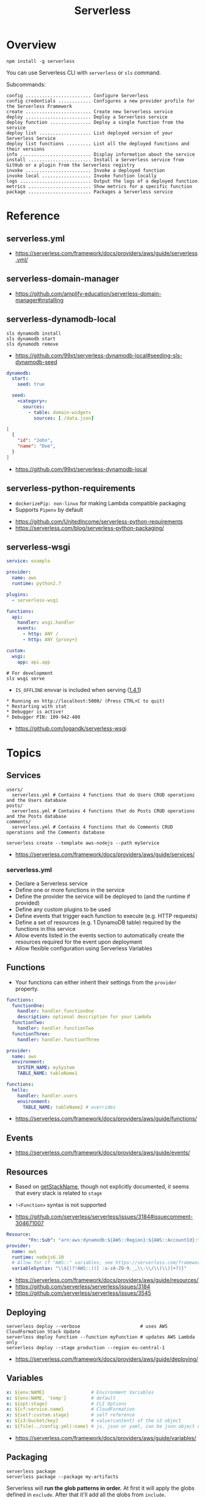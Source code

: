 #+TITLE: Serverless

* Overview
#+BEGIN_SRC shell
  npm install -g serverless
#+END_SRC

You can use Serverless CLI with ~serverless~ or ~sls~ command.

Subcommands:
#+BEGIN_EXAMPLE
  config ........................ Configure Serverless
  config credentials ............ Configures a new provider profile for the Serverless Framework
  create ........................ Create new Serverless service
  deploy ........................ Deploy a Serverless service
  deploy function ............... Deploy a single function from the service
  deploy list ................... List deployed version of your Serverless Service
  deploy list functions ......... List all the deployed functions and their versions
  info .......................... Display information about the service
  install ....................... Install a Serverless service from GitHub or a plugin from the Serverless registry
  invoke ........................ Invoke a deployed function
  invoke local .................. Invoke function locally
  logs .......................... Output the logs of a deployed function
  metrics ....................... Show metrics for a specific function
  package ....................... Packages a Serverless service
#+END_EXAMPLE

* Reference
** serverless.yml
:REFERENCES:
- https://serverless.com/framework/docs/providers/aws/guide/serverless.yml/
:END:

** serverless-domain-manager
:REFERENCES:
- https://github.com/amplify-education/serverless-domain-manager#installing
:END:

** serverless-dynamodb-local
#+BEGIN_SRC shell
  sls dynamodb install
  sls dynamodb start
  sls dynamodb remove
#+END_SRC

- https://github.com/99xt/serverless-dynamodb-local#seeding-sls-dynamodb-seed
#+BEGIN_SRC yaml
  dynamodb:
    start:
      seed: true

    seed:
      <category>:
        sources:
          - table: domain-widgets
            sources: [./data.json]
#+END_SRC

#+BEGIN_SRC json
  [
    {
      "id": "John",
      "name": "Doe",
    }
  ]
#+END_SRC

:REFERENCES:
- https://github.com/99xt/serverless-dynamodb-local
:END:

** serverless-python-requirements
- ~dockerizePip: non-linux~ for making Lambda compatible packaging
- Supports ~Pipenv~ by default

:REFERENCES:
- https://github.com/UnitedIncome/serverless-python-requirements
- https://serverless.com/blog/serverless-python-packaging/
:END:

** serverless-wsgi
#+BEGIN_SRC yaml
  service: example

  provider:
    name: aws
    runtime: python2.7

  plugins:
    - serverless-wsgi

  functions:
    api:
      handler: wsgi.handler
      events:
        - http: ANY /
        - http: ANY {proxy+}

  custom:
    wsgi:
      app: api.app
#+END_SRC

#+BEGIN_SRC shell
  # For development
  sls wsgi serve
#+END_SRC

- ~IS_OFFLINE~ envvar is included when serving ([[https://github.com/logandk/serverless-wsgi/blob/master/CHANGELOG.md#141][1.4.1]])

#+BEGIN_EXAMPLE
   ,* Running on http://localhost:5000/ (Press CTRL+C to quit)
   ,* Restarting with stat
   ,* Debugger is active!
   ,* Debugger PIN: 109-942-480
#+END_EXAMPLE

:REFERENCES:
- https://github.com/logandk/serverless-wsgi
:END:

* Topics
** Services
#+BEGIN_EXAMPLE
  users/
    serverless.yml # Contains 4 functions that do Users CRUD operations and the Users database
  posts/
    serverless.yml # Contains 4 functions that do Posts CRUD operations and the Posts database
  comments/
    serverless.yml # Contains 4 functions that do Comments CRUD operations and the Comments database
#+END_EXAMPLE

#+BEGIN_SRC shell
  serverless create --template aws-nodejs --path myService
#+END_SRC

:REFERENCES:
- https://serverless.com/framework/docs/providers/aws/guide/services/
:END:

*** serverless.yml
- Declare a Serverless service
- Define one or more functions in the service
- Define the provider the service will be deployed to (and the runtime if provided)
- Define any custom plugins to be used
- Define events that trigger each function to execute (e.g. HTTP requests)
- Define a set of resources (e.g. 1 DynamoDB table) required by the functions in this service
- Allow events listed in the events section to automatically create the resources required for the event upon deployment
- Allow flexible configuration using Serverless Variables
** Functions
- Your functions can either inherit their settings from the ~provider~ property.

#+BEGIN_SRC yaml
  functions:
    functionOne:
      handler: handler.functionOne
      description: optional description for your Lambda
    functionTwo:
      handler: handler.functionTwo
    functionThree:
      handler: handler.functionThree
#+END_SRC

#+BEGIN_SRC yaml
  provider:
    name: aws
    environment:
      SYSTEM_NAME: mySystem
      TABLE_NAME: tableName1

  functions:
    hello:
      handler: handler.users
      environment:
        TABLE_NAME: tableName2 # overrides
#+END_SRC

:REFERENCES:
- https://serverless.com/framework/docs/providers/aws/guide/functions/
:END:

** Events
:REFERENCES:
- https://serverless.com/framework/docs/providers/aws/guide/events/
:END:

** Resources
- Based on [[https://github.com/serverless/serverless/blob/master/lib/plugins/aws/lib/naming.js#L48][getStackName]], though not explicitly documented, it seems that every stack is related to ~stage~
- ~!<Function>~ syntax is not supported

- https://github.com/serverless/serverless/issues/3184#issuecomment-304671007
#+BEGIN_SRC yaml
  Resource:
          "Fn::Sub": "arn:aws:dynamodb:${AWS::Region}:${AWS::AccountId}:table..."
  provider:
    name: aws
    runtime: nodejs6.10
    # Allow for cf "AWS::" variables, see https://serverless.com/framework/docs/providers/aws/guide/variables#using-custom-variable-syntax
    variableSyntax: "\\${(?!AWS::)([ :a-zA-Z0-9._,\\-\\/\\(\\)]+?)}"
#+END_SRC

:REFERENCES:
- https://serverless.com/framework/docs/providers/aws/guide/resources/
- https://github.com/serverless/serverless/issues/3184
- https://github.com/serverless/serverless/issues/3545
:END:

** Deploying
#+BEGIN_SRC shell
  serverless deploy --verbose                      # uses AWS CloudFormation Stack Update
  serverless deploy function --function myFunction # updates AWS Lambda only
  serverless deploy --stage production --region eu-central-1
#+END_SRC

:REFERENCES:
- https://serverless.com/framework/docs/providers/aws/guide/deploying/
:END:

** Variables
#+BEGIN_SRC yaml
  x: ${env:NAME}                 # Environment Variables
  x: ${env:NAME, 'temp'}         # default
  x: ${opt:stage}                # CLI Options
  x: ${cf:service.name}          # CloudFormation
  x: ${self:custom.stage}        # self reference
  x: ${s3:bucket/key}            # value(content) of the s3 object
  x: ${file(../config.yml):name} # js, json or yaml, can be json object or equivalents
#+END_SRC

:REFERENCES:
- https://serverless.com/framework/docs/providers/aws/guide/variables/
:END:

** Packaging
#+BEGIN_SRC shell
  serverless package
  serverless package --package my-artifacts
#+END_SRC

Serverless will *run the glob patterns in order.*
At first it will apply the globs defined in ~exclude~. After that it'll add all the globs from ~include~. 
#+BEGIN_SRC yaml
  package:
    exclude:
      - src/**
    include:
      - src/function/handler.js
#+END_SRC

- https://github.com/serverless/serverless/blob/master/lib/plugins/package/lib/packageService.js
#+BEGIN_SRC javascript
  module.exports = {
    defaultExcludes: [
      '.git/**',
      '.gitignore',
      '.DS_Store',
      'npm-debug.log',
      'serverless.yml',
      'serverless.yaml',
      'serverless.json',
      'serverless.js',
      '.serverless/**',
      '.serverless_plugins/**',
    ],
#+END_SRC

:REFERENCES:
- https://serverless.com/framework/docs/providers/aws/guide/packaging/
:END:

** IAM
#+BEGIN_QUOTE
As those statements will be merged into the CloudFormation template, you can use ~Join~, ~Ref~ or any other CloudFormation method or feature.
#+END_QUOTE

:REFERENCES:
- https://serverless.com/framework/docs/providers/aws/guide/iam/
:END:

*** Additional Policies on the generated policies
- provider.iamRoleStatements  :: Define additional policies in the CloudFormation format
- provider.iamManagedPolicies :: Additional policies managed outside of serverless

#+BEGIN_SRC yaml
  service: new-service

  provider:
    name: aws
    iamRoleStatements:
      -  Effect: "Allow"
         Action:
           - "s3:ListBucket"
         Resource:
           Fn::Join:
             - ""
             - - "arn:aws:s3:::"
               - Ref: ServerlessDeploymentBucket
      -  Effect: "Allow"
         Action:
           - "s3:PutObject"
         Resource:
           Fn::Join:
             - ""
             - - "arn:aws:s3:::"
               - Ref: ServerlessDeploymentBucket
               - "/*"
    iamManagedPolicies:
        - 'some:aws:arn:xxx:*:*'
        - 'someOther:aws:arn:xxx:*:*'
        - { 'Fn::Join': [':', ['arn:aws:iam:', { Ref: 'AWSAccountId' }, 'some/path']] }
#+END_SRC
*** Completely custom roles
#+BEGIN_QUOTE
Using this way means that ~iamRoleStatements~ you've defined on the provider level won't be applied anymore.
Furthermore, you need to provide the corresponding permissions for your Lambdas logs and stream events.
#+END_QUOTE

#+BEGIN_SRC yaml
  provider:
    name: aws
    # declare one of the following...
    role: myDefaultRole                                                  # must validly reference a role defined in the service
    role: arn:aws:iam::0123456789:role//my/default/path/roleInMyAccount  # must validly reference a role defined in your account
    role:                                                                # must validly resolve to the ARN of a role you have the rights to use
      Fn::GetAtt:
        - myRole
        - Arn
#+END_SRC

** Plugins
:REFERENCES:
- https://github.com/serverless/plugins
:END:

* How-to
** Deploy Flask App
#+BEGIN_SRC shell
  npm init -f
  npm install --save-dev serverless-wsgi serverless-python-requirements
#+END_SRC

:REFERENCES:
- https://serverless.com/blog/serverless-python-packaging/
- https://serverless.com/blog/flask-python-rest-api-serverless-lambda-dynamodb/
:END:

** Set Custom Domains
#+BEGIN_SRC shell
  $ npm install serverless-domain-manager --save-dev
#+END_SRC

#+BEGIN_SRC yaml
  plugins:
    - serverless-domain-manager

  custom:
    customDomain:
      domainName: <registered_domain_name>
      basePath: ''
      stage: ${self:provider.stage}
      createRoute53Record: true
#+END_SRC

#+BEGIN_QUOTE
If you're using a certificate that doesn't exactly match your domain name, such as a wildcard certificate,
you'll need to specify the certificate name with a ~certificateName~ property under ~customDomain~.
#+END_QUOTE

#+BEGIN_SRC shell
  $ sls create_domain --stage <stage>
#+END_SRC

- https://stackoverflow.com/questions/46956660/how-to-set-up-different-domains-based-on-stage-with-serverless-domain-manager-pl

#+BEGIN_SRC yaml
  custom:
    domain:
      dev: MY_DEV_DOMAIN
      prod: MY_PROD_DOMAIN
    customDomain:
      basePath: ''
      domainName: ${self:custom.domain.${opt:stage}}
      stage: ${opt:stage}
      createRoute53Record: true
#+END_SRC

:REFERENCES:
- https://serverless.com/blog/serverless-api-gateway-domain/
:END:

** Enable CORS
:REFERENCES:
- https://serverless.com/framework/docs/providers/aws/events/apigateway/#enabling-cors
:END:

#+BEGIN_SRC yaml
  functions:
    hello:
      handler: handler.hello
      events:
        - http:
            path: hello
            method: get
            cors:
              origin: '*'
              headers:
                - Content-Type
                - X-Amz-Date
                - Authorization
                - X-Api-Key
                - X-Amz-Security-Token
                - X-Amz-User-Agent
              allowCredentials: false
#+END_SRC

#+BEGIN_QUOTE
If you want to use CORS with the lambda-proxy integration, You should handle CORS within your application.
#+END_QUOTE

[[https://docs.aws.amazon.com/apigateway/latest/developerguide/how-to-cors.html][API Gateway says]]:
#+BEGIN_QUOTE
For Lambda or HTTP proxy integrations, you can still set up the required ~OPTIONS~ response headers in API Gateway. However, you must rely on the back end to return the ~Access-Control-Allow-Origin~ headers because the integration response is disabled for the proxy integration.
#+END_QUOTE
